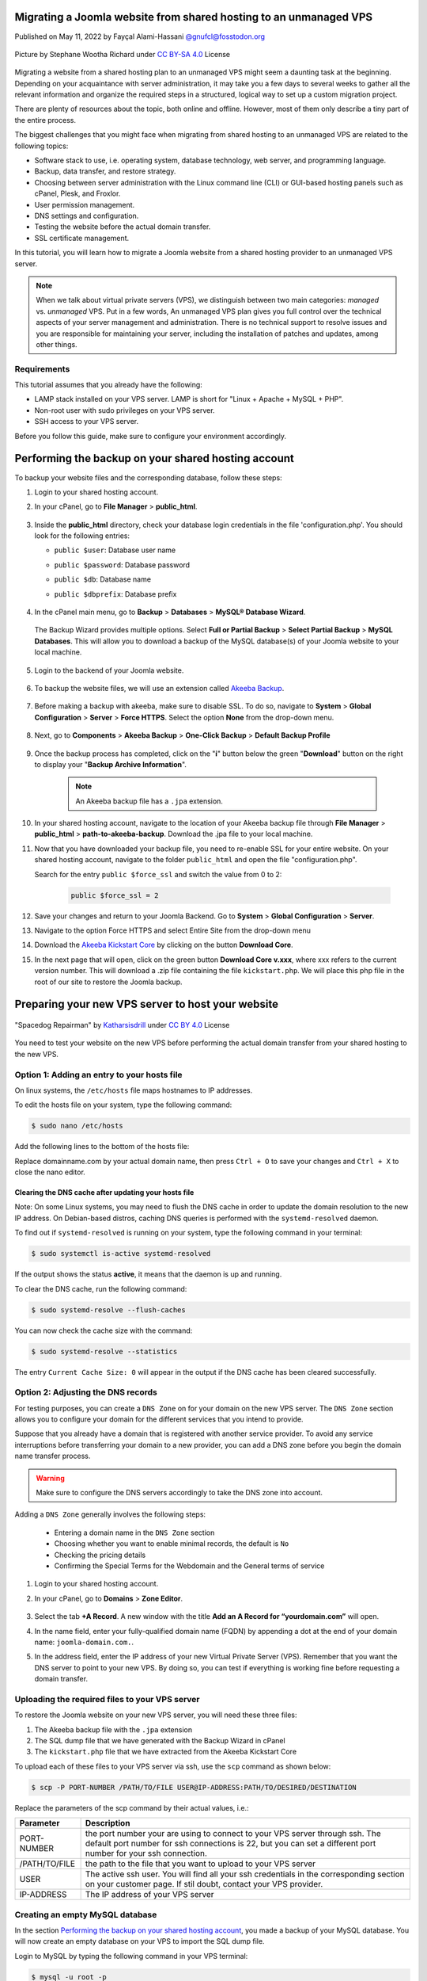 .. meta::
   :keywords: joomla, vps, sharedhosting, serveradmin, webdev, migration, unmanagedvps

Migrating a Joomla website from shared hosting to an unmanaged VPS 
===================================================================

Published on May 11, 2022 by Fayçal Alami-Hassani `@gnufcl@fosstodon.org <https://fosstodon.org/@gnufcl>`_

.. figure:: talk-to-me-mini.jpg
   :alt: Migrating Joomla from shared hosting to VPS
   :align: center

   Picture by Stephane Wootha Richard under `CC BY-SA 4.0 <https://creativecommons.org/licenses/by-sa/4.0/deed.en>`_ License

Migrating a website from a shared hosting plan to an unmanaged VPS might seem a daunting task at the beginning. Depending on your acquaintance with server administration, it may take you a few days to several weeks to gather all the relevant information and organize the required steps in a structured, logical way to set up a custom migration project. 

There are plenty of resources about the topic, both online and offline. However, most of them only describe a tiny part of the entire process.

The biggest challenges that you might face when migrating from shared hosting to an unmanaged VPS are related to the following topics:

- Software stack to use, i.e. operating system, database technology, web server, and programming language.  

- Backup, data transfer, and restore strategy.

- Choosing between server administration with the Linux command line (CLI) or GUI-based hosting panels such as cPanel, Plesk, and Froxlor.

- User permission management.

- DNS settings and configuration.

- Testing the website before the actual domain transfer.

- SSL certificate management.

In this tutorial, you will learn how to migrate a Joomla website from a shared hosting provider to an unmanaged VPS server.

.. Note::

	When we talk about virtual private servers (VPS), we distinguish between two main categories: *managed* vs. *unmanaged* VPS. Put in a few words, An unmanaged VPS plan gives you full control over the technical aspects of your server management and administration. There is no technical support to resolve issues and you are responsible for maintaining your server, including the installation of patches and updates, among other things.

.. _Requirements:     

Requirements
------------ 

This tutorial assumes that you already have the following:

- LAMP stack installed on your VPS server. LAMP is short for "Linux + Apache + MySQL + PHP".

- Non-root user with sudo privileges on your VPS server.

- SSH access to your VPS server.

Before you follow this guide, make sure to configure your environment accordingly. 

Performing the backup on your shared hosting account
====================================================

To backup your website files and the corresponding database, follow these steps: 

#. Login to your shared hosting account.

#. In your cPanel, go to **File Manager** > **public_html**.

	.. figure:: file-manager-cpanel.png
		:alt: File Manager in cPanel
		:align: center

#. Inside the **public_html** directory, check your database login credentials in the file 'configuration.php'. You should look for the following entries:

   - ``public $user``: Database user name
   - ``public $password``: Database password
   - ``public $db``: Database name
   - ``public $dbprefix``: Database prefix  

	.. figure:: public-html.png
		:alt: public_html in the cPanel
		:align: center

#. In the cPanel main menu, go to **Backup** > **Databases** > **MySQL® Database Wizard**.

	.. figure:: mysql-database-wizard.png
		:alt: public_html in the cPanel
		:align: center

   The Backup Wizard provides multiple options. Select **Full or Partial Backup** > **Select Partial Backup** > **MySQL Databases**. This will allow you to download a backup of the MySQL database(s) of your Joomla website to your local machine.

	.. figure:: partial-backup-db.png
		:alt: public_html in the cPanel
		:align: center 

#. Login to the backend of your Joomla website.

	.. figure:: backend-login-joomla.png
		:alt: public_html in the cPanel
		:align: center

#. To backup the website files, we will use an extension called `Akeeba Backup <https://www.akeeba.com/products/akeeba-backup.html>`_. 

 	.. figure:: akeeba-backup-backend.png
		:alt: public_html in the cPanel
		:align: center

#. Before making a backup with akeeba, make sure to disable SSL. To do so, navigate to **System** > **Global Configuration** > **Server** > **Force HTTPS**. Select the option **None** from the drop-down menu.

	.. figure:: global-configuration-joomla.png
		:alt: public_html in the cPanel
		:align: center

#. Next, go to **Components** > **Akeeba Backup** > **One-Click Backup** > **Default Backup Profile**

	.. figure:: akeeba-backup-demo.png
		:alt: public_html in the cPanel
		:align: center

#. Once the backup process has completed, click on the "**i**" button below the green "**Download**" button on the right to display your "**Backup Archive Information**".

	..	note::

		An Akeeba backup file has a ``.jpa`` extension.

	.. figure:: akeeba-backup-management.png
		:alt: public_html in the cPanel
		:align: center

#. In your shared hosting account, navigate to the location of your Akeeba backup file through **File Manager** > **public_html** > **path-to-akeeba-backup**. Download the .jpa file to your local machine.

#. Now that you have downloaded your backup file, you need to re-enable SSL for your entire website. On your shared hosting account, navigate to the folder ``public_html`` and open the file "configuration.php".

   Search for the entry ``public $force_ssl`` and switch the value from 0 to 2: 

	.. code-block:: php

		public $force_ssl = 2

#. Save your changes and return to your Joomla Backend. Go to **System** > **Global Configuration** > **Server**. 

#. Navigate to the option Force HTTPS and select Entire Site from the drop-down menu

#. Download the `Akeeba Kickstart Core <https://www.akeeba.com/products/akeeba-kickstart.html>`_ by clicking on the button **Download Core**.

#. In the next page that will open, click on the green button **Download Core v.xxx**, where xxx refers to the current version number. This will download a .zip file containing the file ``kickstart.php``. We will place this php file in the root of our site to restore the Joomla backup.  

Preparing your new VPS server to host your website
===================================================

.. figure:: spacedog-repairman-mini.png
   :alt: Preparing your new VPS server
   :align: center
   :scale: 60%

   "Spacedog Repairman" by `Katharsisdrill <https://katharsisdrill.art>`_ under `CC BY 4.0 <https://creativecommons.org/licenses/by/4.0/>`_ License


You need to test your website on the new VPS before performing the actual domain transfer from your shared hosting to the new VPS.

Option 1: Adding an entry to your hosts file
---------------------------------------------

On linux systems, the ``/etc/hosts`` file maps hostnames to IP addresses. 

To edit the hosts file on your system, type the following command:

.. code-block:: bash

	$ sudo nano /etc/hosts

Add the following lines to the bottom of the hosts file:

.. code-block:: bash
	:linenos:
	
	IP_address_of_your_VPS 	domainname.com
	IP_address_of_your_VPS 	www.domainname.com

Replace domainname.com by your actual domain name, then press ``Ctrl + O`` to save your changes and ``Ctrl + X`` to close the nano editor.

Clearing the DNS cache after updating your hosts file
^^^^^^^^^^^^^^^^^^^^^^^^^^^^^^^^^^^^^^^^^^^^^^^^^^^^^^

Note: On some Linux systems, you may need to flush the DNS cache in order to update the domain resolution to the new IP address. On Debian-based distros, caching DNS queries is performed with the ``systemd-resolved`` daemon.

To find out if ``systemd-resolved`` is running on your system, type the following command in your terminal:

.. code-block:: bash

	$ sudo systemctl is-active systemd-resolved 

If the output shows the status **active**, it means that the daemon is up and running.

To clear the DNS cache, run the following command:

.. code-block:: bash
	
	$ sudo systemd-resolve --flush-caches

You can now check the cache size with the command:

.. code-block::
	
	$ sudo systemd-resolve --statistics

The entry ``Current Cache Size: 0`` will appear in the output if the DNS cache has been cleared successfully. 


Option 2: Adjusting the DNS records
----------------------------------- 

For testing purposes, you can create a ``DNS Zone`` on for your domain on the new VPS server. The ``DNS Zone`` section allows you to configure your domain for the different services that you intend to provide.

Suppose that you already have a domain that is registered with another service provider. To avoid any service interruptions before transferring your domain to a new provider, you can add a DNS zone before you begin the domain name transfer process.
		
.. Warning:: 

	Make sure to configure the DNS servers accordingly to take the DNS zone into account.

Adding a ``DNS Zone`` generally involves the following steps:

		- Entering a domain name in the ``DNS Zone`` section
		- Choosing whether you want to enable minimal records, the default is ``No``
		- Checking the pricing details
		- Confirming the Special Terms for the Webdomain and the General terms of service

#. Login to your shared hosting account.

#. In your cPanel, go to **Domains** > **Zone Editor**.

	.. figure:: dns-zone-editor.png
   		:alt: DNS Zone editor
   		:align: center

#. Select the tab **+A Record**. A new window with the title **Add an A Record for “yourdomain.com”** will open.

#. In the name field, enter your fully-qualified domain name (FQDN) by appending a dot at the end of your domain name: ``joomla-domain.com.``.

#. In the address field, enter the IP address of your new Virtual Private Server (VPS). Remember that you want the DNS server to point to your new VPS. By doing so, you can test if everything is working fine before requesting a domain transfer.

Uploading the required files to your VPS server
------------------------------------------------

To restore the Joomla website on your new VPS server, you will need these three files:

#. The Akeeba backup file with the ``.jpa`` extension

#. The SQL dump file that we have generated with the Backup Wizard in cPanel

#. The ``kickstart.php`` file that we have extracted from the Akeeba Kickstart Core

To upload each of these files to your VPS server via ssh, use the ``scp`` command as shown below:

.. code-block:: bash

	$ scp -P PORT-NUMBER /PATH/TO/FILE USER@IP-ADDRESS:PATH/TO/DESIRED/DESTINATION

Replace the parameters of the scp command by their actual values, i.e.:

.. table::
   :class: tight-table

   +---------------+--------------------------------------------------------------------------------------------------------------------------+
   | Parameter     | Description                                                                                                              |
   +===============+==========================================================================================================================+
   | PORT-NUMBER   | the port number your are using to connect to your VPS server through ssh. The default port number for ssh connections is |
   |               | 22, but you can set a different port number for your ssh connection.                                                     |
   +---------------+--------------------------------------------------------------------------------------------------------------------------+
   | /PATH/TO/FILE | the path to the file that you want to upload to your VPS server                                                          |
   +---------------+--------------------------------------------------------------------------------------------------------------------------+
   | USER          | The active ssh user. You will find all your ssh credentials in the corresponding section on your customer page. If stil  |
   |               | doubt, contact your VPS provider.                                                                                        |
   +---------------+--------------------------------------------------------------------------------------------------------------------------+
   | IP-ADDRESS    | The IP address of your VPS server                                                                                        |
   +---------------+--------------------------------------------------------------------------------------------------------------------------+

Creating an empty MySQL database
--------------------------------

In the section `Performing the backup on your shared hosting account`_, you made a backup of your MySQL database. You will now create an empty database on your VPS to import the SQL dump file.

Login to MySQL by typing the following command in your VPS terminal:

.. code-block:: bash

	$ mysql -u root -p

Once you enter your password, you will get access to the MySQL shell prompt. Now, you will create a new database with the following command:

.. code-block:: sql

	mysql> CREATE DATABASE new_database;

.. Note::

	You can replace the value `new_database` by a name that suits your needs. When choosing a name for your MySQL database, follow these naming convention rules:

	- Use lowercase
	- Use only alphabetical characters
	- Do not use numerical characters
	- Avoid using prefixes
	- Give your database a self-explanatory name

If everything went fine, the shell prompt will display the following output:

.. code-block:: sql
	:linenos:

	Output
	Query OK, 1 row affected (0.00 sec)

Importing the SQL dump into your new database
----------------------------------------------

We will now assign a user `bob` to our newly created database by typing the command below. Make sure to change the username ``bob`` and the deafult ``password`` to a strong password of your own:

.. code-block:: sql

	mysql> CREATE USER 'bob'@'localhost' IDENTIFIED BY 'password';

Use the key combination ``Ctrl + D`` to leave the MySQL shell prompt. 

In the VPS terminal, you can now import the SQL dump file with the following command:

.. code-block:: bash

	$ mysql -u 'username' -p 'new_database' < 'data-dump.sql'

Setting up a virtual host on your VPS
-------------------------------------

At the beginning of this guide, we mentioned in the :ref:`Requirements <Requirements>` section that we will use Apache as a web server in our stack. Apache allows you to configure multiple virtual hosts, making it possible to host more than one domain on a single server. 

In our particular scenario, this means that we can host all the following domains on our VPS, as long we have sufficient storage, RAM, CPU, and IOPS resources:

- techwriting-website.com
- webdev-website.net
- infosec-website.org
- etc.

#. Before you set up a virtual host, make sure that Apache is up and running on your VPS. To do so, type the following command:

	.. code-block:: bash

		$ sudo systemctl start apache2

#. To start the Apache2 server automatically on boot, use the following command:

	.. code-block:: bash

		$ sudo systemctl enable apache2

#. From now on, you will have to create a dedicated folder under ``/var/www`` for each new domain that you want to host on your VPS. For instance, to create the domain that will host your Joomla backup on the new VPS, type the following command:

	.. code-block:: bash

		$ sudo mkdir /var/www/joomla-domain

   Replace the parameter ``joomla-domain`` by the actual domain name that your are using for your Joomla website.

#. Assign ownership of the newly created directory with the ``$USER`` environment variable by using the command below. The ``$USER`` environment variable is identical to the ``$LOGNAME`` environment variable, which represents the currently logged in user:
   
	.. code-block:: bash
		
		$ sudo chown -R $USER:$USER /var/www/joomla-domain

#. Make sure that you granted the correct web root permissions by typing the command below. The folder's owner should have **read/write/execute** permissions, while group and others should only have **read/execute** privileges.


	.. code-block:: bash

		$ sudo chmod -R 755 /var/www/joomla-domain

	
	.. Note::

		The default permissions on a web server are 755 for directories and 644 for files.

#. In order for Apache to serve your content, you need to create an "Apache virtual host configuration file". To do so, we will create a new empty file with the nano editor:

	.. code-block:: bash

		$ sudo nano /etc/apache2/sites-available/joomla-domain.conf

   Put the following directives inside the configuration file:

	.. code-block:: bash
	   	:linenos: 

		<VirtualHost *:80>
		ServerAdmin webadmin@localhost
		ServerName joomla-domain
		ServerAlias www.joomla-domain
		DocumentRoot /var/www/joomla-domain
		ErrorLog ${APACHE_LOG_DIR}/error.log
		CustomLog ${APACHE_LOG_DIR}/access.log combined
		</VirtualHost>

	.. Note:: 

		The email provided in the field ServerAdmin\ :sup:`[2]` is a placeholder. Make sure to use a working email address where the administrator of your Joomla domain can receive notifications. Also replace the parameters ``joomla-domain``\ :sup:`[3]` and ``www.joomla-domain``\ :sup:`[4]` by the actual domain name of your Joomla website.

   Once you have entered the relevant information, press ``Ctrl + O`` to save your changes and ``Ctrl + X`` to close the nano editor. 

#. We will now use a sample ``index.html`` file to check if our virtual host is working properly. To do so, we will create a new empty file with the nano editor:

	.. code-block:: bash

		$ sudo nano /var/www/joomla-domain/index.html

   Add the following lines in the empty file:

   .. code-block:: html
   		:linenos:

   		<html>
   		  <head>
   			<title>Welcome to my joomla-domain</title>
   		  </head>
   		  <body>
   			<h1>The joomla-domain virtual host is up and running</h1>
   		  </body>
   		</html>

#. **a2ensite** is a script that allows you to enable a specific site within the Apache2 configuration. This is achieved by creating symlinks (short for symbolic links) within the ``/etc/apache2/sites-enabled`` directory. 
   
   We will use **a2ensite** to enable our newly created site on the VPS. To do so, type the command:

   .. code-block:: bash

   		$ sudo a2ensite joomla-domain.conf

#. In the same manner that **a2ensite** adds symbolic links to enable a specific site, **a2dissite** removes symbolic links to disable a site. 

   In our particular case, we will use a2dissite to disable the default configuration file called ``000-default.conf``. 

   This default file is a fallback for all the requests that do not specify a configuration file.

   To disable the default configuration file, type the following command:

   .. code-block:: bash

   		$ sudo a2dissite 000-default.conf

#. Make sure that your configuration does not contain any erros by running the following command:

	.. code-block:: bash

   		$ sudo apache2ctl configtest

   If everything is fine, you should get the following output:

	.. code-block:: bash
		:linenos:

		Output
		Syntax OK

#. Each time you modify the Apache configuration, you need to restart the Apache service. Use the following command to restart Apache:

	.. code-block:: bash

   		$ sudo systemctl restart apache2

#. To check that the web server is serving your content now, go to ``http://joomla-domain`` in your browser. You should see the following output:

	**The joomla-domain virtual host is up and running** 





















